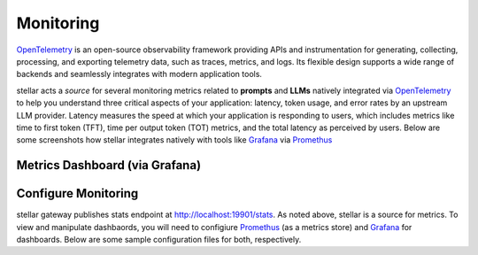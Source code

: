 .. _monitoring:

Monitoring
==========

`OpenTelemetry <https://opentelemetry.io/>`_ is an open-source observability framework providing APIs
and instrumentation for generating, collecting, processing, and exporting telemetry data, such as traces,
metrics, and logs. Its flexible design supports a wide range of backends and seamlessly integrates with
modern application tools.

stellar acts a *source* for several monitoring metrics related to **prompts** and **LLMs** natively integrated
via `OpenTelemetry <https://opentelemetry.io/>`_ to help you understand three critical aspects of your application:
latency, token usage, and error rates by an upstream LLM provider. Latency measures the speed at which your application
is responding to users, which includes metrics like time to first token (TFT), time per output token (TOT) metrics, and
the total latency as perceived by users. Below are some screenshots how stellar integrates natively with tools like
`Grafana <https://grafana.com/grafana/dashboards/>`_ via `Promethus <https://prometheus.io/>`_


Metrics Dashboard (via Grafana)
~~~~~~~~~~~~~~~~~~~~~~~~~~~~~~~
.. image:: /_static/img/llm-request-metrics.png
   :width: 100%
   :align: center

.. image:: /_static/img/input-token-metrics.png
   :width: 100%
   :align: center

.. image:: /_static/img/output-token-metrics.png
   :width: 100%
   :align: center

Configure Monitoring
~~~~~~~~~~~~~~~~~~~~
stellar gateway publishes stats endpoint at http://localhost:19901/stats. As noted above, stellar is a source for metrics. To view and manipulate dashbaords, you will
need to configiure `Promethus <https://prometheus.io/>`_ (as a metrics store) and `Grafana <https://grafana.com/grafana/dashboards/>`_ for dashboards. Below
are some sample configuration files for both, respectively.

.. code-block:: yaml
    :caption: Sample prometheus.yaml config file

    global:
    scrape_interval: 15s
    scrape_timeout: 10s
    evaluation_interval: 15s
    alerting:
    alertmanagers:
        - static_configs:
            - targets: []
        scheme: http
        timeout: 10s
        api_version: v2
    scrape_configs:
    - job_name: stellar
        honor_timestamps: true
        scrape_interval: 15s
        scrape_timeout: 10s
        metrics_path: /stats
        scheme: http
        static_configs:
        - targets:
            - host.docker.internal:19901
        params:
        format: ["prometheus"]


.. code-block:: yaml
    :caption: Sample grafana datasource.yaml config file

    apiVersion: 1
    datasources:
    - name: Prometheus
        type: prometheus
        url: http://prometheus:9090
        isDefault: true
        access: proxy
        editable: true
